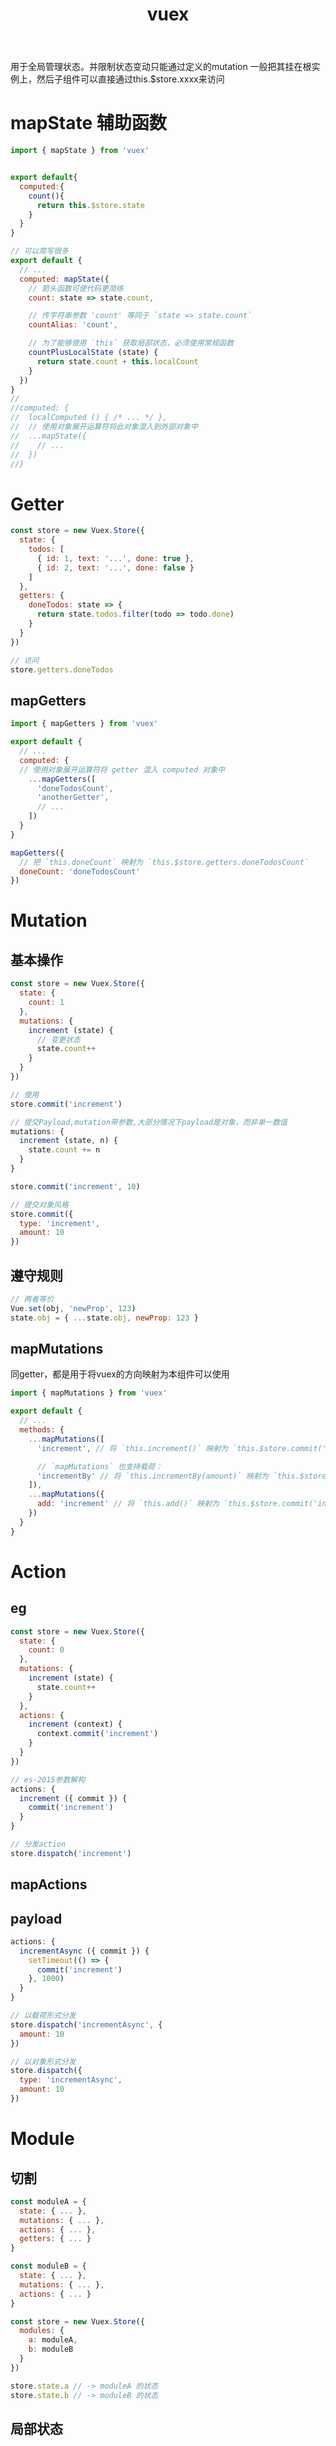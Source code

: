 #+TITLE: vuex
#+STARTUP: indent
用于全局管理状态。并限制状态变动只能通过定义的mutation
一般把其挂在根实例上，然后子组件可以直接通过this.$store.xxxx来访问
* mapState 辅助函数
#+BEGIN_SRC javascript
import { mapState } from 'vuex'


export default{
  computed:{
    count(){
      return this.$store.state
    }
  }
}

// 可以简写很多
export default {
  // ...
  computed: mapState({
    // 箭头函数可使代码更简练
    count: state => state.count,

    // 传字符串参数 'count' 等同于 `state => state.count`
    countAlias: 'count',

    // 为了能够使用 `this` 获取局部状态，必须使用常规函数
    countPlusLocalState (state) {
      return state.count + this.localCount
    }
  })
}
//
//computed: {
//  localComputed () { /* ... */ },
//  // 使用对象展开运算符将此对象混入到外部对象中
//  ...mapState({
//    // ...
//  })
//}

#+END_SRC
* Getter
#+BEGIN_SRC javascript
const store = new Vuex.Store({
  state: {
    todos: [
      { id: 1, text: '...', done: true },
      { id: 2, text: '...', done: false }
    ]
  },
  getters: {
    doneTodos: state => {
      return state.todos.filter(todo => todo.done)
    }
  }
})

// 访问
store.getters.doneTodos
#+END_SRC
** mapGetters
#+BEGIN_SRC javascript
import { mapGetters } from 'vuex'

export default {
  // ...
  computed: {
  // 使用对象展开运算符将 getter 混入 computed 对象中
    ...mapGetters([
      'doneTodosCount',
      'anotherGetter',
      // ...
    ])
  }
}

mapGetters({
  // 把 `this.doneCount` 映射为 `this.$store.getters.doneTodosCount`
  doneCount: 'doneTodosCount'
})
#+END_SRC
* Mutation
** 基本操作
#+BEGIN_SRC javascript
const store = new Vuex.Store({
  state: {
    count: 1
  },
  mutations: {
    increment (state) {
      // 变更状态
      state.count++
    }
  }
})

// 使用
store.commit('increment')

// 提交Payload,mutation带参数,大部分情况下payload是对象，而非单一数值
mutations: {
  increment (state, n) {
    state.count += n
  }
}

store.commit('increment', 10)

// 提交对象风格
store.commit({
  type: 'increment',
  amount: 10
})
#+END_SRC
** 遵守规则
#+BEGIN_SRC javascript
// 两者等价
Vue.set(obj, 'newProp', 123)
state.obj = { ...state.obj, newProp: 123 }
#+END_SRC
** mapMutations 
同getter，都是用于将vuex的方向映射为本组件可以使用
#+BEGIN_SRC javascript
import { mapMutations } from 'vuex'

export default {
  // ...
  methods: {
    ...mapMutations([
      'increment', // 将 `this.increment()` 映射为 `this.$store.commit('increment')`

      // `mapMutations` 也支持载荷：
      'incrementBy' // 将 `this.incrementBy(amount)` 映射为 `this.$store.commit('incrementBy', amount)`
    ]),
    ...mapMutations({
      add: 'increment' // 将 `this.add()` 映射为 `this.$store.commit('increment')`
    })
  }
}
#+END_SRC
* Action 
** eg
#+BEGIN_SRC javascript
const store = new Vuex.Store({
  state: {
    count: 0
  },
  mutations: {
    increment (state) {
      state.count++
    }
  },
  actions: {
    increment (context) {
      context.commit('increment')
    }
  }
})

// es-2015参数解构
actions: {
  increment ({ commit }) {
    commit('increment')
  }
}

// 分发action
store.dispatch('increment')
#+END_SRC
** mapActions 
** payload
#+BEGIN_SRC javascript
actions: {
  incrementAsync ({ commit }) {
    setTimeout(() => {
      commit('increment')
    }, 1000)
  }
}

// 以载荷形式分发
store.dispatch('incrementAsync', {
  amount: 10
})

// 以对象形式分发
store.dispatch({
  type: 'incrementAsync',
  amount: 10
})
#+END_SRC
* Module
** 切割
#+BEGIN_SRC javascript
const moduleA = {
  state: { ... },
  mutations: { ... },
  actions: { ... },
  getters: { ... }
}

const moduleB = {
  state: { ... },
  mutations: { ... },
  actions: { ... }
}

const store = new Vuex.Store({
  modules: {
    a: moduleA,
    b: moduleB
  }
})

store.state.a // -> moduleA 的状态
store.state.b // -> moduleB 的状态
#+END_SRC
** 局部状态
#+BEGIN_SRC javascript
const moduleA = {
  state: { count: 0 },
  mutations: {
    increment (state) {
      // 这里的 `state` 对象是模块的局部状态
      state.count++
    }
  },

  getters: {
    doubleCount (state) {
      return state.count * 2
    }
  }
}

// 对于模块内部的 action，局部状态通过 context.state 暴露出来，根节点状态则为 context.rootState
const moduleA = {
  // ...
  actions: {
    incrementIfOddOnRootSum ({ state, commit, rootState }) {
      if ((state.count + rootState.count) % 2 === 1) {
        commit('increment')
      }
    }
  }
}

// 对于模块内部的 getter，根节点状态会作为第三个参数暴露出来：
const moduleA = {
  // ...
  getters: {
    sumWithRootCount (state, getters, rootState) {
      return state.count + rootState.count
    }
  }
}
#+END_SRC
** 命名空间
#+BEGIN_SRC javascript
const store = new Vuex.Store({
  modules: {
    account: {
      namespaced: true,

      // 模块内容（module assets）
      state: { ... }, // 模块内的状态已经是嵌套的了，使用 `namespaced` 属性不会对其产生影响
      getters: {
        isAdmin () { ... } // -> getters['account/isAdmin']
      },
      actions: {
        login () { ... } // -> dispatch('account/login')
      },
      mutations: {
        login () { ... } // -> commit('account/login')
      },

      // 嵌套模块
      modules: {
        // 继承父模块的命名空间
        myPage: {
          state: { ... },
          getters: {
            profile () { ... } // -> getters['account/profile']
          }
        },

        // 进一步嵌套命名空间
        posts: {
          namespaced: true,

          state: { ... },
          getters: {
            popular () { ... } // -> getters['account/posts/popular']
          }
        }
      }
    }
  }
})
#+END_SRC
*** 带命名空间的绑定函数
#+BEGIN_SRC javascript
computed: {
  ...mapState({
    a: state => state.some.nested.module.a,
    b: state => state.some.nested.module.b
  })
},
methods: {
  ...mapActions([
    'some/nested/module/foo', // -> this['some/nested/module/foo']()
    'some/nested/module/bar' // -> this['some/nested/module/bar']()
  ])
}

computed: {
  ...mapState('some/nested/module', {
    a: state => state.a,
    b: state => state.b
  })
},
methods: {
  ...mapActions('some/nested/module', [
    'foo', // -> this.foo()
    'bar' // -> this.bar()
  ])
}

import { createNamespacedHelpers } from 'vuex'

const { mapState, mapActions } = createNamespacedHelpers('some/nested/module')

export default {
  computed: {
    // 在 `some/nested/module` 中查找
    ...mapState({
      a: state => state.a,
      b: state => state.b
    })
  },
  methods: {
    // 在 `some/nested/module` 中查找
    ...mapActions([
      'foo',
      'bar'
    ])
  }
}
#+END_SRC
** 模块注册
#+BEGIN_SRC javascript
// 注册模块 `myModule`
store.registerModule('myModule', {
  // ...
})
// 注册嵌套模块 `nested/myModule`
store.registerModule(['nested', 'myModule'], {
  // ...
  })

// 之后就可以通过 store.state.myModule 和 store.state.nested.myModule 访问模块的状态。
#+END_SRC
* ref
https://www.jianshu.com/p/120eaf50331c
